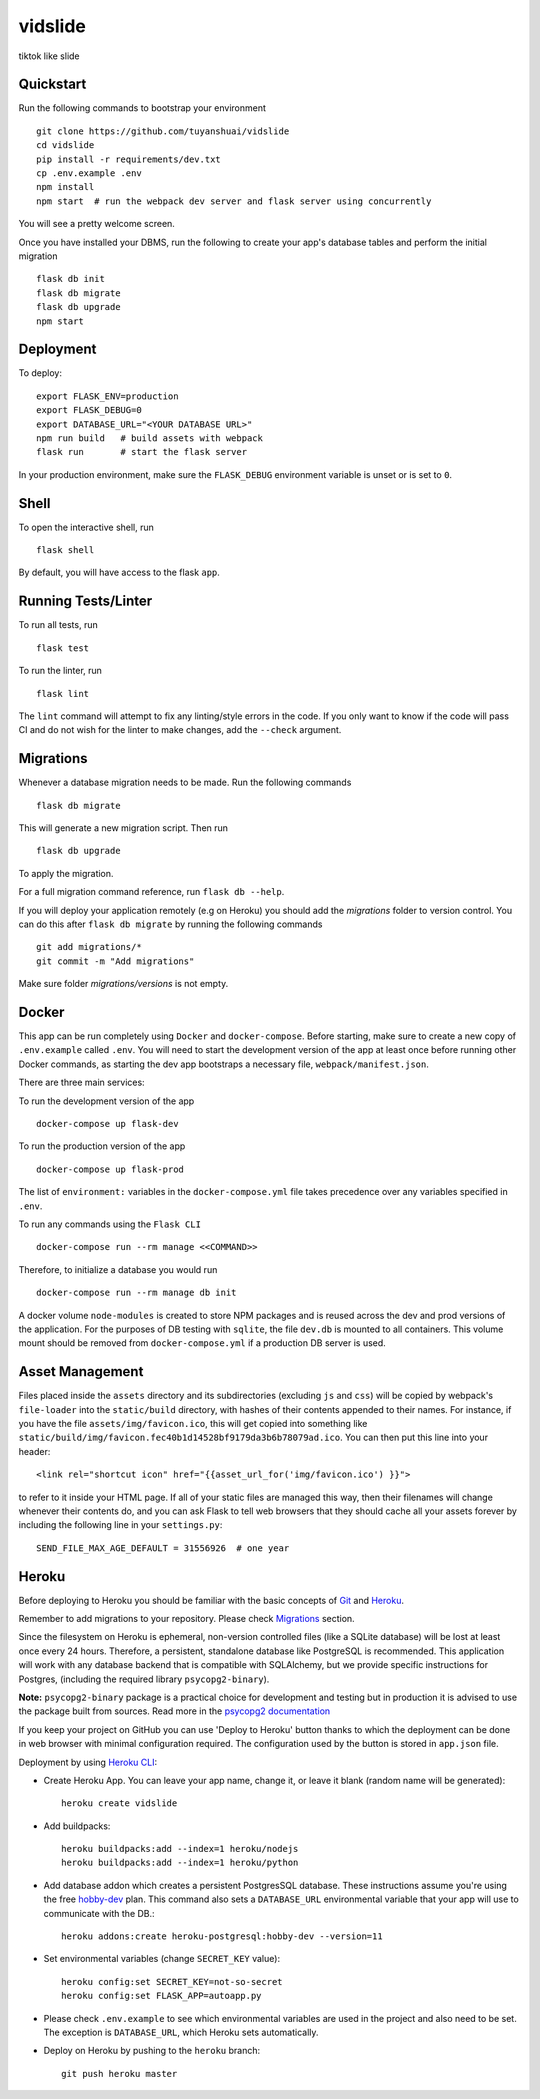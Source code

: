===============================
vidslide
===============================

tiktok like slide


Quickstart
----------

Run the following commands to bootstrap your environment ::

    git clone https://github.com/tuyanshuai/vidslide
    cd vidslide
    pip install -r requirements/dev.txt
    cp .env.example .env
    npm install
    npm start  # run the webpack dev server and flask server using concurrently

You will see a pretty welcome screen.

Once you have installed your DBMS, run the following to create your app's
database tables and perform the initial migration ::

    flask db init
    flask db migrate
    flask db upgrade
    npm start


Deployment
----------

To deploy::

    export FLASK_ENV=production
    export FLASK_DEBUG=0
    export DATABASE_URL="<YOUR DATABASE URL>"
    npm run build   # build assets with webpack
    flask run       # start the flask server

In your production environment, make sure the ``FLASK_DEBUG`` environment
variable is unset or is set to ``0``.


Shell
-----

To open the interactive shell, run ::

    flask shell

By default, you will have access to the flask ``app``.


Running Tests/Linter
--------------------

To run all tests, run ::

    flask test

To run the linter, run ::

    flask lint

The ``lint`` command will attempt to fix any linting/style errors in the code. If you only want to know if the code will pass CI and do not wish for the linter to make changes, add the ``--check`` argument.

Migrations
----------

Whenever a database migration needs to be made. Run the following commands ::

    flask db migrate

This will generate a new migration script. Then run ::

    flask db upgrade

To apply the migration.

For a full migration command reference, run ``flask db --help``.

If you will deploy your application remotely (e.g on Heroku) you should add the `migrations` folder to version control.
You can do this after ``flask db migrate`` by running the following commands ::

    git add migrations/*
    git commit -m "Add migrations"

Make sure folder `migrations/versions` is not empty.


Docker
------

This app can be run completely using ``Docker`` and ``docker-compose``. Before starting, make sure to create a new copy of ``.env.example`` called ``.env``. You will need to start the development version of the app at least once before running other Docker commands, as starting the dev app bootstraps a necessary file, ``webpack/manifest.json``.

There are three main services:

To run the development version of the app ::

    docker-compose up flask-dev

To run the production version of the app ::

    docker-compose up flask-prod

The list of ``environment:`` variables in the ``docker-compose.yml`` file takes precedence over any variables specified in ``.env``.

To run any commands using the ``Flask CLI`` ::

    docker-compose run --rm manage <<COMMAND>>

Therefore, to initialize a database you would run ::

    docker-compose run --rm manage db init

A docker volume ``node-modules`` is created to store NPM packages and is reused across the dev and prod versions of the application. For the purposes of DB testing with ``sqlite``, the file ``dev.db`` is mounted to all containers. This volume mount should be removed from ``docker-compose.yml`` if a production DB server is used.


Asset Management
----------------

Files placed inside the ``assets`` directory and its subdirectories
(excluding ``js`` and ``css``) will be copied by webpack's
``file-loader`` into the ``static/build`` directory, with hashes of
their contents appended to their names.  For instance, if you have the
file ``assets/img/favicon.ico``, this will get copied into something
like
``static/build/img/favicon.fec40b1d14528bf9179da3b6b78079ad.ico``.
You can then put this line into your header::

    <link rel="shortcut icon" href="{{asset_url_for('img/favicon.ico') }}">

to refer to it inside your HTML page.  If all of your static files are
managed this way, then their filenames will change whenever their
contents do, and you can ask Flask to tell web browsers that they
should cache all your assets forever by including the following line
in your ``settings.py``::

    SEND_FILE_MAX_AGE_DEFAULT = 31556926  # one year

Heroku
------

Before deploying to Heroku you should be familiar with the basic concepts of `Git <https://git-scm.com/>`_ and `Heroku <https://heroku.com/>`_.

Remember to add migrations to your repository. Please check `Migrations`_ section.

Since the filesystem on Heroku is ephemeral, non-version controlled files (like a SQLite database) will be lost at least once every 24 hours. Therefore, a persistent, standalone database like PostgreSQL is recommended. This application will work with any database backend that is compatible with SQLAlchemy, but we provide specific instructions for Postgres, (including the required library ``psycopg2-binary``).

**Note:** ``psycopg2-binary`` package is a practical choice for development and testing but in production it is advised to use the package built from sources. Read more in the `psycopg2 documentation <http://initd.org/psycopg/docs/install.html?highlight=production%20advised%20use%20package%20built%20from%20sources#binary-install-from-pypi>`_

If you keep your project on GitHub you can use 'Deploy to Heroku' button thanks to which the deployment can be done in web browser with minimal configuration required.
The configuration used by the button is stored in ``app.json`` file.

.. raw:: html

    <a href="https://heroku.com/deploy" style="display: block"><img src="https://www.herokucdn.com/deploy/button.svg" title="Deploy" alt="Deploy"></a>
    <br>

Deployment by using `Heroku CLI <https://devcenter.heroku.com/articles/heroku-cli>`_:

* Create Heroku App. You can leave your app name, change it, or leave it blank (random name will be generated)::

    heroku create vidslide

* Add buildpacks::

    heroku buildpacks:add --index=1 heroku/nodejs
    heroku buildpacks:add --index=1 heroku/python

* Add database addon which creates a persistent PostgresSQL database. These instructions assume you're using the free `hobby-dev <https://elements.heroku.com/addons/heroku-postgresql#hobby-dev>`_ plan. This command also sets a ``DATABASE_URL`` environmental variable that your app will use to communicate with the DB.::

    heroku addons:create heroku-postgresql:hobby-dev --version=11

* Set environmental variables (change ``SECRET_KEY`` value)::

    heroku config:set SECRET_KEY=not-so-secret
    heroku config:set FLASK_APP=autoapp.py

*   Please check ``.env.example`` to see which environmental variables are used in the project and also need to be set. The exception is ``DATABASE_URL``, which Heroku sets automatically.

* Deploy on Heroku by pushing to the ``heroku`` branch::

    git push heroku master